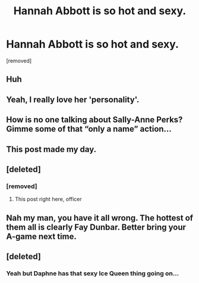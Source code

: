 #+TITLE: Hannah Abbott is so hot and sexy.

* Hannah Abbott is so hot and sexy.
:PROPERTIES:
:Score: 0
:DateUnix: 1535329613.0
:DateShort: 2018-Aug-27
:FlairText: Discussion
:END:
[removed]


** Huh
:PROPERTIES:
:Author: InfernoItaliano
:Score: 7
:DateUnix: 1535329703.0
:DateShort: 2018-Aug-27
:END:


** Yeah, I really love her 'personality'.
:PROPERTIES:
:Author: AriaEnoshima
:Score: 2
:DateUnix: 1535331067.0
:DateShort: 2018-Aug-27
:END:


** How is no one talking about Sally-Anne Perks? Gimme some of that “only a name” action...
:PROPERTIES:
:Author: Dread_Canary
:Score: 2
:DateUnix: 1535334518.0
:DateShort: 2018-Aug-27
:END:


** This post made my day.
:PROPERTIES:
:Author: moomoogoat
:Score: 2
:DateUnix: 1535334717.0
:DateShort: 2018-Aug-27
:END:


** [deleted]
:PROPERTIES:
:Score: 1
:DateUnix: 1535330676.0
:DateShort: 2018-Aug-27
:END:

*** [removed]
:PROPERTIES:
:Score: 1
:DateUnix: 1535330881.0
:DateShort: 2018-Aug-27
:END:

**** This post right here, officer
:PROPERTIES:
:Author: _Reborn_
:Score: 7
:DateUnix: 1535331074.0
:DateShort: 2018-Aug-27
:END:


** Nah my man, you have it all wrong. The hottest of them all is clearly Fay Dunbar. Better bring your A-game next time.
:PROPERTIES:
:Author: Deathcrow
:Score: 1
:DateUnix: 1535331472.0
:DateShort: 2018-Aug-27
:END:


** [deleted]
:PROPERTIES:
:Score: 0
:DateUnix: 1535331020.0
:DateShort: 2018-Aug-27
:END:

*** Yeah but Daphne has that sexy Ice Queen thing going on...
:PROPERTIES:
:Author: Freshenstein
:Score: 0
:DateUnix: 1535331244.0
:DateShort: 2018-Aug-27
:END:
